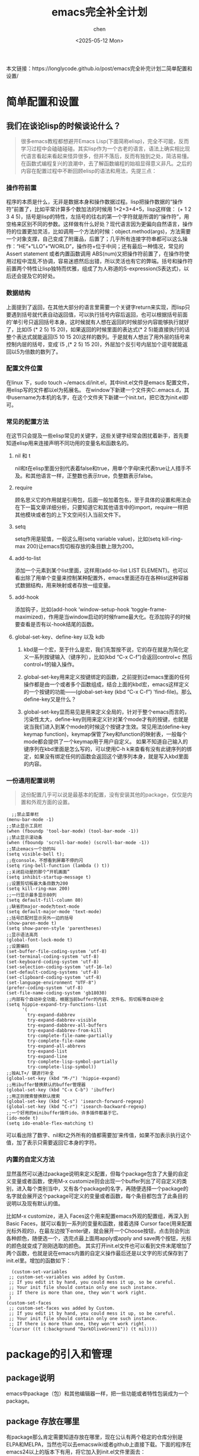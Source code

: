 #+title: emacs完全补全计划
#+date:<2025-05-12 Mon>
#+author:chen
#+html_head: <link rel="stylesheet" type="text/css" href="./css/worg.css"/>

本文链接：https://longlycode.github.io/post/emacs完全补完计划二简单配置和设置/

*  简单配置和设置
** 我们在谈论lisp的时候谈论什么？

#+begin_quote
很多emacs教程都想避开Emacs Lisp(下面简称elisp)，完全不可能，反而学习过程中会磕磕碰碰。其实lisp作为一个古老的语言，语法上确实相比现代语言看起来看起来怪异很多，但并不落后，反而有独到之处，简洁易懂。在函数式编程复兴的浪潮中，去了解函数编程的始祖显得意义非凡。之后的内容在配置过程中不断回顾elisp的语法和用法，先提三点：
#+end_quote

***  操作符前置
程序的本质是什么，无非是数据本身和操作数据过程。lisp把操作数据的“操作符”前置了，比如平常计算多个数加法的时候用 1+2+3+4+5，lisp这样做： (+ 1 2 3 4 5)，括号是lisp的特性，左括号的往右的第一个字符就是所谓的“操作符”，用空格来区别不同的参数。这样做有什么好处？现代语言因为更偏向自然语言，操作符的位置更加灵活，比如调用一个方法的时候：object.method(args)，方法需要一个对象支撑，自己变成了附庸品，后置了；几乎所有连接字符串都可以这么操作：“HE”+“LLO”+“WORLD”，操作符+位于中间；还有最后一种情况，常见的 Assert statement 或者内置函数调用 ABS(num)又把操作符前置了，在操作符使用过程中混乱不协调，容易迷惑然后出错，所以灵活也有它的弊端。括号和操作符前置两个特性让lisp独特而优雅，组成了为人称道的S-expression(S表达式)，以后还会提及它的好处。


*** 数据结构
上面提到了返回，在其他大部分的语言里需要一个关键字return来实现，而lisp只要遇到括号就代表自动返回值，可以执行括号内容后返回，也可以根据括号前面的’单引号只返回括号本身。这时候就有人想在返回的时候部分内容能够执行就好了，比如(5 (* 2 5) 15 20)，如果返回的时候里面的表达式(* 2 5)能直接执行的话整个表达式就能返回(5 10 15 20)这样的数列。于是就有人想出了用外层的括号来控制内层的括号，变成`(5 ,(* 2 5) 15 20)，外层加个反引号内层加个逗号就能返回以5为倍数的数列了。

*** 配置文件位置
在linux 下，sudo touch ~/emacs.d/init.el，其中init.el文件是emacs 配置文件，用elisp写的文件都以el为拓展名。 在window下新建一个文件夹C:\Users\username\AppData\Roaming.emacs.d，其中username为本机的名字，在这个文件夹下新建一个init.txt，把它改为init.el即可。

*** 常见的配置方法
在这节只会提及一些elisp常见的关键字，这些关键字经常会困扰着新手，首先要知道elisp用来连接声明不同功用的变量名和函数名的。

**** nil 和 t
nil和t在elisp里面分别代表着false和true，用单个字母t来代表true让人措手不及。和其他语言一样，正整数也表示true，负整数表示false。

**** require
顾名思义它的作用就是引用包，后面一般加着包名，至于具体的设置和用法会在下一篇文章详细分析，只要知道它和其他语言中的import，require一样把其他模块或者包的上下文空间引入当前文件下。

**** setq
setq作用是赋值，一般这么用(setq variable value)，比如(setq kill-ring-max 200)让emacs剪切板存放的条目数上限为200。

**** add-to-list
添加一个元素到某个list里面，这样用(add-to-list LIST ELEMENT)。也可以看出除了用单个变量来控制某种配置外，emacs里面还存在各种list这种容器式数据结构，用来映射或者存放一组变量。

**** add-hook
添加钩子，比如(add-hook ‘window-setup-hook ‘toggle-frame-maximized)，作用是当window启动的时候frame最大化。在添加钩子的时候要查看是否有以-hook结尾的函数。

**** global-set-key、define-key 以及 kdb
1. kbd是一个宏，至于什么是宏，我们先暂按不说，它的存在就是为简化定义一系列按键输入（键序列），比如(kbd “C-x C-f”)会返回control+c 然后control+f的输入操作。

2. global-set-key用来定义按键绑定的函数，之前提到过emacs里面的任何操作都是由一个或者多个函数组成，结合上面的kbd宏，emacs这样定义的一个按键的功能——(global-set-key (kbd “C-x C-f”) 'find-file)。那么define-key又是什么？

3. global-set-key显而易见是用来定义全局的，针对于整个emacs而言的，污染性太大，define-key则用来定义针对某个mode才有的按键，也就是说当我们进入到某个mode的时候这个按键才生效。常见用法(define-key keymap function)，keymap保管了key和function的映射表，一般每个mode都会提供了一个keymap用于用户自定义。 如果不知道自己输入的键序列在kbd里面是怎么写的，可以使用C-h k来查看有没有此键序列的绑定，如果没有绑定任何的函数会返回这个键序列本身，就是写入kbd里面的内容。

*** 一份通用配置说明
#+begin_quote
这份配置几乎可以说是最基本的配置，没有安装其他的package，仅仅是内置和外观方面的设置。
#+end_quote

#+begin_src elisp
  ;;禁止菜单栏
(menu-bar-mode -1)
;;禁止显示工具栏
(when (fboundp 'tool-bar-mode) (tool-bar-mode -1))
;;禁止显示滚动条
(when (fboundp 'scroll-bar-mode) (scroll-bar-mode -1))
;;禁止emacs一个劲的叫
(setq visible-bell t);
;;在console，不想看到屏幕不停的闪
(setq ring-bell-function (lambda () t))
;;关闭启动是的那个“开机画面”
(setq inhibit-startup-message t)
;;设置剪切板最大条目数为200
(setq kill-ring-max 200)
;;一行显示最多显示80列
(setq default-fill-column 80)
;;缺省的major-mode为text-mode
(setq default-major-mode 'text-mode)
;;括号匹配时显示另外一边的括号
(show-paren-mode t)
(setq show-paren-style 'parentheses)
;;显示语法高亮
(global-font-lock-mode t)
;;设置编码
(set-buffer-file-coding-system 'utf-8)
(set-terminal-coding-system 'utf-8)
(set-keyboard-coding-system 'utf-8)
(set-selection-coding-system 'utf-16-le)
(set-default-coding-systems 'utf-8)
(set-clipboard-coding-system 'utf-8)
(set-language-environment "UTF-8")
(prefer-coding-system 'utf-8)  
(set-file-name-coding-system 'gb18030)
;;内部有个自动补全功能，根据当前buffer的内容、文件名、剪切板等自动补全
(setq hippie-expand-try-functions-list
      '(
        try-expand-dabbrev
        try-expand-dabbrev-visible
        try-expand-dabbrev-all-buffers
        try-expand-dabbrev-from-kill
        try-complete-file-name-partially
        try-complete-file-name
        try-expand-all-abbrevs
        try-expand-list
        try-expand-line
        try-complete-lisp-symbol-partially
        try-complete-lisp-symbol))
;;按ALT+/ 键进行补全
(global-set-key (kbd "M-/") 'hippie-expand)
;;用ibuffer替换默认的buffer管理器
(global-set-key (kbd "C-x C-b") 'ibuffer)
;;用正则搜索替换默认搜索
(global-set-key (kbd "C-s") 'isearch-forward-regexp)
(global-set-key (kbd "C-r") 'isearch-backward-regexp)
;;一个好用的minibuffer插件ido，许多插件都基于它。
(ido-mode t)
(setq ido-enable-flex-matching t)
#+end_src

可以看出除了数字、nil和t之外所有的值都需要加’来传值，如果不加表示执行这个值，加了表示只需要返回它本身的字符。


*** 内置的自定义方法
显然虽然可以通过package说明来定义配置，但每个package包含了大量的自定义变量或者函数，使用M-x customize则会出现一个buffer列出了可自定义的类别，进入每个类别当中，又有各个package的名字，再随便选择一个package的名字就会展开这个package可定义的变量或者函数，每个条目都包含了此条目的说明以及现有默认的值。

比如M-x customize，进入 Faces这个用来配置emacs外观的配置组，再深入到Basic Faces，就可以看到一系列的变量和函数，接着选择 Cursor face(用来配置光标外观的)，在最左边按下enter键，就会展开一个Choose按钮，点击则会列出各种颜色，随便选一个，选完点最上面用apply或apply and save两个按钮，光标的颜色就变成了刚刚选取的颜色。 其实打开init.el文件也可以看到文件末尾增加了两个函数，也就是说在emacs内置的自定义操作最后还是以文字的形式保存到了init.el里。增加的函数如下：
#+begin_src elisp
  (custom-set-variables
 ;; custom-set-variables was added by Custom.
 ;; If you edit it by hand, you could mess it up, so be careful.
 ;; Your init file should contain only one such instance.
 ;; If there is more than one, they won't work right.
 )
(custom-set-faces
 ;; custom-set-faces was added by Custom.
 ;; If you edit it by hand, you could mess it up, so be careful.
 ;; Your init file should contain only one such instance.
 ;; If there is more than one, they won't work right.
 '(cursor ((t (:background "DarkOliveGreen1")) (t nil))))
#+end_src


* package的引入和管理

** package说明
emacs中package（包）和其他编辑器一样，把一些功能或者特性包装成为一个package。

**  package 存放在哪里
有package那么肯定需要知道存放在哪里，现在公认有两个稳定的仓库分别是ELPA和MELPA，当然也可以去emacswiki或者github上直接下载。下面的程序在emacs24以上的版本下有用，将它加入到init.el文件里面去：
#+begin_src elisp
  ;;内置的package管理，emacs24以上的版本有用
(require 'package)
;;将melpa仓库地址加入到package-archives这个列表变量里面
(add-to-list 'package-archives
    '("melpa" . "http://melpa.org/packages/") t)
;;这个是国内一个elpa仓库镜像，速度更快一些，你懂得
(add-to-list 'package-archives 
    '("popkit" . "http://elpa.popkit.org/packages/") t)
;;初始化package
(package-initialize)
;;更新仓库里面的package
(when (not package-archive-contents)
  (package-refresh-contents))
#+end_src

** 如何下载和安装
在emacs里面运行M-x package-list-packages，就进入package的下载界面。按 n 表示next，按i表示标记需要安装的包，按u表示取消标记，按x表示执行刚刚已经标记的包。 比如想安装emacs里面的VIM模拟器evil，可以先用C-s向下搜索evil，找到后按i再按x就下载到本地了。然后打开emacs的配置文件init.el，在里面添加下面：

#+begin_src elisp
  (require 'evil)
  (evil-mode t)
#+end_src

重启emacs就算安装完成了。每个包都会说明如何在init.el里面添加配置，各有不同，可以到网上查找它的说明，不过一般都是(xxx-mode)或者(xxx-mode t)。 可以看到init.el路径下面多出了一个elpa文件夹，里面存放着我们刚刚下载过的package。

** package 加载机制的前世今生
在前面两节完全可以安装和配置package了，但是会遗留许多问题，第一就是不够灵活，如果这个package不在已有仓库上面或者我们自己编写了一个*.el文件如何加到emacs配置里面？如果有很多个*.el文件分布到各个文件夹里面如何管理？如果有几个包是相互引用的，如何确定它们的加载次序？每次启动emacs的时候都全部加载会严重拖慢启动速度，怎么解决？怎么将一个自己写的某个函数挂载在某个package上面？要解决这些，我们需要了解emacs中引入package的内部机理。spacemacs有一篇写的很不错的emacs加载机制的文章，下面的内容相当于翻译加上自己的一些理解。

*** load-file
最简单粗暴的加载方式：
#+begin_src elisp
  (load-file "~/elisp/foo.el")
#+end_src
这是最为原始的方式，填写的路径必须是绝对路径，这个路径也不会加入到emacs中load-path里（后面会提到）。它也不会优先寻找编译过.elc文件（显然编译过文件的会更快些）。这种方式已经被抛弃，仅作为历史提一下。

*** Features
Features(特性)是emacs默认的另外一种常见的加载方式。相当于在xxx.el文件里面先注册，后在init.el里面引入，需要双方互相约定的协议。比如我编写了一个名为my-feature.el的文件，提供某些功能想加入到emacs里面，先在这个文件最底下写：
#+begin_src elisp
   ;; Your code goes here ...
  (provide 'my-feature)
#+end_src

其中provide（提供）就是所谓注册，后面跟的参数一定要和当前文件名一样。 然后再init.el文件里面加上：
#+begin_src elisp
;; Your code goes here ...
(require 'my-feature)
#+end_src

那么在启动emacs之后会从一个叫features的列表里检查my-feature这个feature有没有存在，没有会查找叫做my-feature.el或者my-feature.elc文件，加载它，如果没有找到会提示错误。实际上这个机制可以让各个package根据require 出现在init.el文件里的顺序来加载的，一定程度上解决了package之间的相互依赖的关系。 在这里还有个问题，features机制提到会自动查找.el和.elc文件，那么它会在哪里查找，总不能搜寻硬盘里面的所有位置吧。所以需要一个列表来管理这些位置，名叫load-path，跟电脑里面的环境变量相似。
#+begin_quote
(push "/some/path" load-path)
#+end_quote
相当把某个路径添加到load-path里面了。可以用来管理分布在多个不同路径下的.el和.elc文件。之前从elpa或者melpa下载安装package其实已经自动把下载的package路径加入到了load-path里面，所以可以直接使用require来配置包。

*** auto-loading
使用require机制可能比粗暴load-file高明那么一丢丢，它解决了package加载顺序的问题，还有管理不同地方的elisp文件。但是它的加载方式也是比较暴力，每次emacs启动会全部一次性加载能查找到的所有文件，这将导致emacs的启动速度大大减慢。 auto-loading就是为了解决这种情况而诞生。你可以向emacs中注册一个函数，只有当调用或者使用这个函数的时候，包含这个函数的文件才会加载。这么用
：
#+begin_src elisp
  (autoload 'some-function "some-file")
#+end_src

当调用some-function 时，加载some-file.el，再执行这个函数。autoload完整参数：(autoload FUNCTION FILE &optional DOCSTRING INTERACTIVE TYPE)，可以看出它除了提供加载文件地址外，还可以编写说明文档，在不加载文件时也能够查看它的用法。 autoload这种方法可以写入的到emacs配置文件里面，但明显不好管理，为什么不在函数定义处就指明它是一个autoload形式的函数呢？事实上可以用所谓的”魔术”注释来装饰一个函数的开头，让它autoload。

#+begin_src elisp
  ;;;###autoload
(defun my-function ()
  ;; Source code...
)
#+end_src

;;;###autoload是一种神奇的注释。当然autoload这种机制不局限于函数，可以用在一切可以定义的东西上面，比如宏、主模式、次模式等等。

*** eval after load
当我们加载一个package的时候想配置它，比如绑定一个自定义的函数等等。为了能够让我们的自定义的代码也autoload，使用with-eval-after-load。
#+begin_src elisp
  (with-eval-after-load 'helm
     ;; Some-Code
     )
#+end_src

当helm这个package加载后，some-code将接着执行，不管是使用features机制还是autoload机制。在emacs24.3方能使用with-eval-after-load，之前版本使用eval-after-load。


*** use-package
